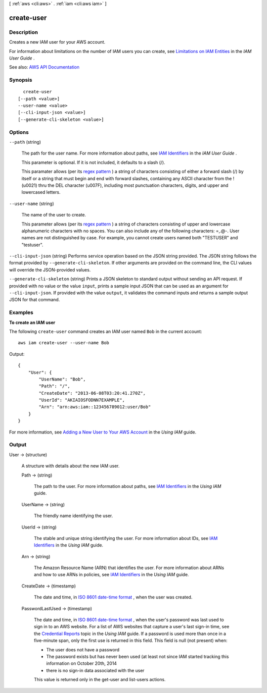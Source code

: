 [ :ref:`aws <cli:aws>` . :ref:`iam <cli:aws iam>` ]

.. _cli:aws iam create-user:


***********
create-user
***********



===========
Description
===========



Creates a new IAM user for your AWS account.

 

For information about limitations on the number of IAM users you can create, see `Limitations on IAM Entities <http://docs.aws.amazon.com/IAM/latest/UserGuide/LimitationsOnEntities.html>`_ in the *IAM User Guide* .



See also: `AWS API Documentation <https://docs.aws.amazon.com/goto/WebAPI/iam-2010-05-08/CreateUser>`_


========
Synopsis
========

::

    create-user
  [--path <value>]
  --user-name <value>
  [--cli-input-json <value>]
  [--generate-cli-skeleton <value>]




=======
Options
=======

``--path`` (string)


  The path for the user name. For more information about paths, see `IAM Identifiers <http://docs.aws.amazon.com/IAM/latest/UserGuide/Using_Identifiers.html>`_ in the *IAM User Guide* .

   

  This parameter is optional. If it is not included, it defaults to a slash (/).

   

  This paramater allows (per its `regex pattern <http://wikipedia.org/wiki/regex>`_ ) a string of characters consisting of either a forward slash (/) by itself or a string that must begin and end with forward slashes, containing any ASCII character from the ! (\u0021) thru the DEL character (\u007F), including most punctuation characters, digits, and upper and lowercased letters.

  

``--user-name`` (string)


  The name of the user to create.

   

  This parameter allows (per its `regex pattern <http://wikipedia.org/wiki/regex>`_ ) a string of characters consisting of upper and lowercase alphanumeric characters with no spaces. You can also include any of the following characters: =,.@-. User names are not distinguished by case. For example, you cannot create users named both "TESTUSER" and "testuser".

  

``--cli-input-json`` (string)
Performs service operation based on the JSON string provided. The JSON string follows the format provided by ``--generate-cli-skeleton``. If other arguments are provided on the command line, the CLI values will override the JSON-provided values.

``--generate-cli-skeleton`` (string)
Prints a JSON skeleton to standard output without sending an API request. If provided with no value or the value ``input``, prints a sample input JSON that can be used as an argument for ``--cli-input-json``. If provided with the value ``output``, it validates the command inputs and returns a sample output JSON for that command.



========
Examples
========

**To create an IAM user**

The following ``create-user`` command creates an IAM user named ``Bob`` in the current account::

  aws iam create-user --user-name Bob

Output::

  {
      "User": {
          "UserName": "Bob",
          "Path": "/",
          "CreateDate": "2013-06-08T03:20:41.270Z",
          "UserId": "AKIAIOSFODNN7EXAMPLE",
          "Arn": "arn:aws:iam::123456789012:user/Bob"
      }
  }

For more information, see `Adding a New User to Your AWS Account`_ in the *Using IAM* guide.

.. _`Adding a New User to Your AWS Account`: http://docs.aws.amazon.com/IAM/latest/UserGuide/Using_SettingUpUser.html



======
Output
======

User -> (structure)

  

  A structure with details about the new IAM user.

  

  Path -> (string)

    

    The path to the user. For more information about paths, see `IAM Identifiers <http://docs.aws.amazon.com/IAM/latest/UserGuide/Using_Identifiers.html>`_ in the *Using IAM* guide.

    

    

  UserName -> (string)

    

    The friendly name identifying the user.

    

    

  UserId -> (string)

    

    The stable and unique string identifying the user. For more information about IDs, see `IAM Identifiers <http://docs.aws.amazon.com/IAM/latest/UserGuide/Using_Identifiers.html>`_ in the *Using IAM* guide.

    

    

  Arn -> (string)

    

    The Amazon Resource Name (ARN) that identifies the user. For more information about ARNs and how to use ARNs in policies, see `IAM Identifiers <http://docs.aws.amazon.com/IAM/latest/UserGuide/Using_Identifiers.html>`_ in the *Using IAM* guide. 

    

    

  CreateDate -> (timestamp)

    

    The date and time, in `ISO 8601 date-time format <http://www.iso.org/iso/iso8601>`_ , when the user was created.

    

    

  PasswordLastUsed -> (timestamp)

    

    The date and time, in `ISO 8601 date-time format <http://www.iso.org/iso/iso8601>`_ , when the user's password was last used to sign in to an AWS website. For a list of AWS websites that capture a user's last sign-in time, see the `Credential Reports <http://docs.aws.amazon.com/IAM/latest/UserGuide/credential-reports.html>`_ topic in the *Using IAM* guide. If a password is used more than once in a five-minute span, only the first use is returned in this field. This field is null (not present) when:

     

     
    * The user does not have a password 
     
    * The password exists but has never been used (at least not since IAM started tracking this information on October 20th, 2014 
     
    * there is no sign-in data associated with the user 
     

     

    This value is returned only in the  get-user and  list-users actions. 

    

    

  

